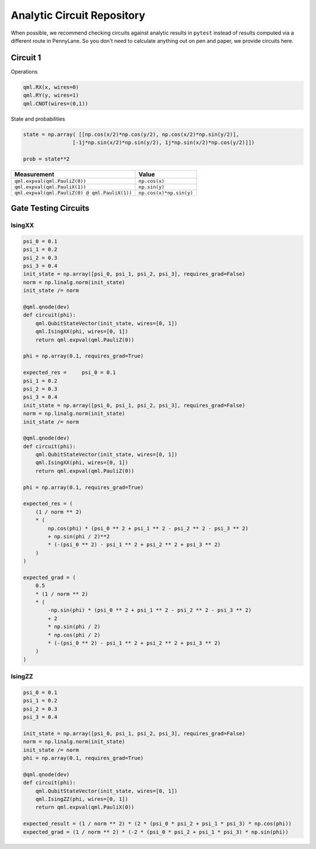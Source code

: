 Analytic Circuit Repository
===========================

When possible, we recommend checking circuits against analytic results in ``pytest`` instead of
results computed via a different route in PennyLane.  So you don't need to calculate anything out
on pen and paper, we provide circuits here.

Circuit 1
---------

Operations

.. code-block:: python

    qml.RX(x, wires=0)
    qml.RY(y, wires=1)
    qml.CNOT(wires=(0,1))

State and probabilities

.. code-block:: python

    state = np.array( [[np.cos(x/2)*np.cos(y/2), np.cos(x/2)*np.sin(y/2)],
                    [-1j*np.sin(x/2)*np.sin(y/2), 1j*np.sin(x/2)*np.cos(y/2)]])

    prob = state**2

================================================== ==========================
Measurement                                              Value
================================================== ==========================
``qml.expval(qml.PauliZ(0))``                       ``np.cos(x)``
``qml.expval(qml.PauliX(1))``                       ``np.sin(y)``
``qml.expval(qml.PauliZ(0) @ qml.PauliX(1))``       ``np.cos(x)*np.sin(y)``
================================================== ==========================

Gate Testing Circuits
---------------------

IsingXX
^^^^^^^

.. code-block:: python

    psi_0 = 0.1
    psi_1 = 0.2
    psi_2 = 0.3
    psi_3 = 0.4
    init_state = np.array([psi_0, psi_1, psi_2, psi_3], requires_grad=False)
    norm = np.linalg.norm(init_state)
    init_state /= norm

    @qml.qnode(dev)
    def circuit(phi):
        qml.QubitStateVector(init_state, wires=[0, 1])
        qml.IsingXX(phi, wires=[0, 1])
        return qml.expval(qml.PauliZ(0))

    phi = np.array(0.1, requires_grad=True)

    expected_res =     psi_0 = 0.1
    psi_1 = 0.2
    psi_2 = 0.3
    psi_3 = 0.4
    init_state = np.array([psi_0, psi_1, psi_2, psi_3], requires_grad=False)
    norm = np.linalg.norm(init_state)
    init_state /= norm

    @qml.qnode(dev)
    def circuit(phi):
        qml.QubitStateVector(init_state, wires=[0, 1])
        qml.IsingXX(phi, wires=[0, 1])
        return qml.expval(qml.PauliZ(0))

    phi = np.array(0.1, requires_grad=True)

    expected_res = (
        (1 / norm ** 2)
        * (
            np.cos(phi) * (psi_0 ** 2 + psi_1 ** 2 - psi_2 ** 2 - psi_3 ** 2)
            + np.sin(phi / 2)**2
            * (-(psi_0 ** 2) - psi_1 ** 2 + psi_2 ** 2 + psi_3 ** 2)
        )
    )

    expected_grad = (
        0.5
        * (1 / norm ** 2)
        * (
            -np.sin(phi) * (psi_0 ** 2 + psi_1 ** 2 - psi_2 ** 2 - psi_3 ** 2)
            + 2
            * np.sin(phi / 2)
            * np.cos(phi / 2)
            * (-(psi_0 ** 2) - psi_1 ** 2 + psi_2 ** 2 + psi_3 ** 2)
        )
    )


IsingZZ
^^^^^^^

.. code-block:: python

    psi_0 = 0.1
    psi_1 = 0.2
    psi_2 = 0.3
    psi_3 = 0.4

    init_state = np.array([psi_0, psi_1, psi_2, psi_3], requires_grad=False)
    norm = np.linalg.norm(init_state)
    init_state /= norm
    phi = np.array(0.1, requires_grad=True)

    @qml.qnode(dev)
    def circuit(phi):
        qml.QubitStateVector(init_state, wires=[0, 1])
        qml.IsingZZ(phi, wires=[0, 1])
        return qml.expval(qml.PauliX(0))
    
    expected_result = (1 / norm ** 2) * (2 * (psi_0 * psi_2 + psi_1 * psi_3) * np.cos(phi))
    expected_grad = (1 / norm ** 2) * (-2 * (psi_0 * psi_2 + psi_1 * psi_3) * np.sin(phi))